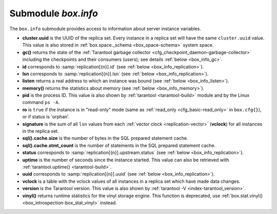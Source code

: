.. _box_introspection-box_info:

-------------------------------------------------------------------------------
Submodule `box.info`
-------------------------------------------------------------------------------

.. module:: box.info

The ``box.info`` submodule provides access to information about server instance
variables.

* **cluster.uuid** is the UUID of the replica set.
  Every instance in a replica set will have the same ``cluster.uuid`` value.
  This value is also stored in :ref:`box.space._schema <box_space-schema>`
  system space.
* **gc()** returns the state of the
  :ref:`Tarantool garbage collector <cfg_checkpoint_daemon-garbage-collector>`
  including the checkpoints and their consumers (users); see details
  :ref:`below <box_info_gc>`.
* **id** corresponds to :samp:`replication[{n}].id`
  (see :ref:`below <box_info_replication>`).
* **lsn** corresponds to :samp:`replication[{n}].lsn`
  (see :ref:`below <box_info_replication>`).
* **listen** returns a real address to which an instance was bound
  (see :ref:`below <box_info_listen>`).
* **memory()** returns the statistics about memory
  (see :ref:`below <box_info_memory>`).
* **pid** is the process ID. This value is also shown by
  :ref:`tarantool <tarantool-build>` module
  and by the Linux command ``ps -A``.
* **ro** is ``true`` if the instance is in "read-only" mode
  (same as :ref:`read_only <cfg_basic-read_only>` in ``box.cfg{}``),
  or if status is 'orphan'.
* **signature** is the sum of all ``lsn`` values from each :ref:`vector clock <replication-vector>`
  (**vclock**) for all instances in the replica set.
* **sql().cache.size** is the number of bytes in the SQL prepared statement cache.
* **sql().cache.stmt_count** is the number of statements in the SQL prepared statement cache.
* **status** corresponds to :samp:`replication[{n}].upstream.status`
  (see :ref:`below <box_info_replication>`).
* **uptime** is the number of seconds since the instance started.
  This value can also be retrieved with
  :ref:`tarantool.uptime() <tarantool-build>`.
* **uuid** corresponds to :samp:`replication[{n}].uuid`
  (see :ref:`below <box_info_replication>`).
* **vclock** is a table with the vclock values of all instances in a replica set which have made data changes.
* **version** is the Tarantool version. This value is also shown by
  :ref:`tarantool -V <index-tarantool_version>`.
* **vinyl()** returns runtime statistics for the vinyl storage engine.
  This function is deprecated, use
  :ref:`box.stat.vinyl() <box_introspection-box_stat_vinyl>` instead.

.. _box_info:

.. function:: box.info()

    Since ``box.info`` contents are dynamic, it's not possible to iterate over
    keys with the Lua ``pairs()`` function. For this purpose, ``box.info()``
    builds and returns a Lua table with all keys and values provided in the
    submodule.

    :return: keys and values in the submodule
    :rtype:  table

    **Example:**

    This example is for a master-replica set that contains one master instance
    and one replica instance. The request was issued at the replica instance.

    .. code-block:: tarantoolsession

        tarantool> box.info()
        ---
        - version: 2.4.0-251-gc44ed3c08
          id: 1
          ro: false
          uuid: 1738767b-afa3-4987-b485-c333cf83415b
          package: Tarantool
          cluster:
            uuid: 40ee7f0f-7070-4650-8883-801e7014407c
          listen: '[::1]:57122'
          replication:
            1:
              id: 1
              uuid: 1738767b-afa3-4987-b485-c333cf83415b
              lsn: 16
          signature: 16
          status: running
          vinyl: []
          uptime: 21
          lsn: 16
          sql: []
          gc: []
          pid: 20293
          memory: []
          vclock: {1: 16}
        ...

.. _box_info_memory:

.. function:: box.info.memory()

    The **memory** function of ``box.info`` gives the ``admin`` user a
    picture of the whole Tarantool instance.

    .. NOTE::

        To get a picture of the vinyl subsystem, use
        :ref:`box.stat.vinyl() <box_introspection-box_stat_vinyl>` instead.

    * **memory().cache** -- number of bytes used for caching user data. The
      memtx storage engine does not require a cache, so in fact this is
      the number of bytes in the cache for the tuples stored for the vinyl
      storage engine.
    * **memory().data** -- number of bytes used for storing user data
      (the tuples) with the memtx engine and with level 0 of the vinyl engine,
      without taking memory fragmentation into account.
    * **memory().index** -- number of bytes used for indexing user data,
      including memtx and vinyl memory tree extents, the vinyl page index,
      and the vinyl bloom filters.
    * **memory().lua** -- number of bytes used for Lua runtime.
    * **memory().net** -- number of bytes used for network input/output buffers.
    * **memory().tx** -- number of bytes in use by active transactions.
      For the vinyl storage engine, this is the total size of all allocated
      objects (struct ``txv``, struct ``vy_tx``, struct ``vy_read_interval``)
      and tuples pinned for those objects.

    An example with a minimum allocation while only the memtx storage engine is
    in use:

    .. code-block:: tarantoolsession

        tarantool> box.info.memory()
        ---
        - cache: 0
          data: 6552
          tx: 0
          lua: 1315567
          net: 98304
          index: 1196032
        ...

.. _box_info_gc:

.. function:: box.info.gc()

    The **gc** function of ``box.info`` gives the ``admin`` user a
    picture of the factors that affect the
    :ref:`Tarantool garbage collector <cfg_checkpoint_daemon-garbage-collector>`.
    The garbage collector compares vclock (:ref:`vector clock <replication-vector>`)
    values of users and checkpoints, so a look at ``box.info.gc()`` may show why the
    garbage collector has not removed old WAL files, or show what it may soon remove.

    * **gc().consumers** -- a list of users whose requests might affect the garbage collector.
    * **gc().checkpoints** -- a list of preserved checkpoints.
    * **gc().checkpoints[n].references** -- a list of references to a checkpoint.
    * **gc().checkpoints[n].vclock** -- a checkpoint's vclock value.
    * **gc().checkpoints[n].signature** -- a sum of a checkpoint's vclock's components.
    * **gc().checkpoint_is_in_progress** -- true if a checkpoint is in progress, otherwise false
    * **gc().vclock** -- the garbage collector's vclock.
    * **gc().signature** -- the sum of the garbage collector's checkpoint's components.

.. _box_info_listen:

.. data:: box.info.listen

    Return a real address to which an instance was bound. For example, if
    ``box.cfg{listen}`` was set with a zero port, ``box.info.listen`` will show
    a real port. The address is stored as a string:

    * unix/:<path> for UNIX domain sockets
    * <ip>:<port> for IPv4
    * [ip]:<port> for IPv6
    
    If an instance does not listen to anything, ``box.info.listen`` is nil.

    **Example:**

    .. code-block:: tarantoolsession

      tarantool> box.cfg{listen=0}
      ---
      ...
      tarantool> box.cfg.listen
      ---
      - '0'
      ...
      tarantool> box.info.listen
      ---
      - 0.0.0.0:44149
      ...

.. _box_info_replication:

.. data:: box.info.replication

    The **replication** section of ``box.info()`` is a table array with statistics for all
    instances in the replica set that the current instance belongs to (see also
    :ref:`"Monitoring a replica set" <replication-monitoring>`):
    In the following, *n* is the index number of one table item, for example
    :samp:`replication[1]`, which has data about server instance number 1,
    which may or may not be the same as the current instance
    (the "current instance" is what is responding to ``box.info``).

    * :samp:`replication[{n}].id` is a short numeric identifier of instance *n* within
      the replica set.
      This value is also stored in the :ref:`box.space._cluster <box_space-cluster>`
      system space.
    * :samp:`replication[{n}].uuid` is a globally unique identifier of instance *n*.
      This value is also stored in the :ref:`box.space._cluster <box_space-cluster>`
      system space.
    * :samp:`replication[{n}].lsn` is the
      :ref:`log sequence number <replication-mechanism>`
      (LSN) for the latest entry in instance *n*'s
      :ref:`write ahead log <index-box_persistence>` (WAL).
    * :samp:`replication[{n}].upstream` appears (is not nil)
      if the current instance is following or intending to follow instance *n*,
      which ordinarily means
      :samp:`replication[{n}].upstream.status` = ``follow``,
      :samp:`replication[{n}].upstream.peer` = url of instance *n* which is being followed,
      :samp:`replication[{n}].lag and idle` = the instance's speed, described later.
      Another way to say this is: :samp:`replication[{n}].upstream` will appear when
      :samp:`replication[{n}].upstream.peer` is not of the current instance,
      and is not read-only, and was specified in ``box.cfg{replication={...}}``,
      so it is shown in :ref:`box.cfg.replication <cfg_replication-replication>`.
    * :samp:`replication[{n}].upstream.status` is the replication status of the connection with instance *n*:

      * ``auth`` means that :ref:`authentication <authentication>` is happening.
      * ``connecting`` means that connection is happening.
      * ``disconnected`` means that it is not connected to the replica set (due to network problems, not replication errors).
      * ``follow`` means that the current instance's role is "replica" (read-only, or not read-only but acting as a replica for this remote peer in a master-master configuration), and is receiving or able to receive data from instance *n* (upstream) master.
      * ``running`` means that replication is in progress.
      * ``stopped`` means that replication was stopped due to a replication error (for example :ref:`duplicate key <error_codes>`).
      * ``orphan`` means that it has not (yet) succeeded in joining the required number of masters (see :ref:`orphan status <replication-orphan_status>`).
      * ``sync`` means that the master and replica are synchronizing to have the same data.

    .. _box_info_replication_upstream_idle:

    * :samp:`replication[{n}].upstream.idle` is the time (in seconds) since
      the last event was received.
      This is the primary indicator of replication health.
      See more in :ref:`Monitoring a replica set <replication-monitoring>`.

    .. _box_info_replication_upstream_peer:

    * :samp:`replication[{n}].upstream.peer` contains instance *n*'s
      :ref:`URI <index-uri>` for example 127.0.0.1:3302.
      See more in :ref:`Monitoring a replica set <replication-monitoring>`.

    .. _box_info_replication_upstream_lag:

    * :samp:`replication[{n}].upstream.lag` is the time difference between the local time
      of instance *n*, recorded when the event was received, and the local time
      at another master recorded when the event was written to the
      :ref:`write ahead log <internals-wal>` on that master.
      See more in :ref:`Monitoring a replica set <replication-monitoring>`.

    * :samp:`replication[{n}].upstream.message` contains an error message in case of a
      :ref:`degraded state <replication-recover>`, otherwise it is nil.

    * :samp:`replication[{n}].downstream` appears (is not nil)
      with data about an instance that is following instance *n*
      or is intending to follow it, which ordinarily means
      :samp:`replication[{n}].downstream.status` = ``follow``,

    * :samp:`replication[{n}].downstream.vclock` contains the
      :ref:`vector clock <replication-vector>`, which is a table of
      '**id**, **lsn**' pairs, for example
      :code:`vclock: {1: 3054773, 4: 8938827, 3: 285902018}`.
      (Notice that the table may have multiple pairs although ``vclock`` is a singular name.)
      Even if instance *n* is :ref:`removed <replication-remove_instances>`,
      its values will still appear here; however,
      its values will be overridden if an instance joins later with the same UUID.
      Vendor clock pairs will only appear if ``lsn > 0``.
      :samp:`replication[{n}].downstream.vclock` may be the same as the current instance's vclock (``box.info.vclock``)
      because this is for all known vclock values of the cluster.
      A master will know what is in a replica's copy of vclock
      because, when the master makes a data change, it sends
      the change information to the replica (including the master's
      vector clock), and the replica replies with what is in its entire
      vector clock table.
      Also the replica sends its entire vector clock table in response
      to a master's heartbeat message, see the heartbeat-message examples
      in section :ref:`Binary protocol -- replication <box_protocol-replication>`.

    * :samp:`replication[{n}].downstream.idle` is the time (in seconds) since the last
      time that instance *n* sent events through the downstream replication.

    * :samp:`replication[{n}].downstream.status` is the replication status for downstream
      replications:

      * ``stopped`` means that downstream replication has stopped.
      * ``follow`` means that downstream replication is in progress
        (instance *n* is ready to accept data from the master or is currently doing so)

    * :samp:`replication[{n}].downstream.message` and 
      :samp:`replication[{n}].downstream.system_message`
      will be nil unless a problem occurs with the connection.
      For example, if instance *n* goes down, then one may see
      status = 'stopped', message = 'unexpected EOF when reading from socket', and
      system_message = 'Broken pipe'.
      See also :ref:`degraded state <replication-recover>`.

.. _box_info_replication-anon:

.. function:: box.info.replication_anon()

    List all the :ref:`anonymous replicas <cfg_replication-replication_anon>`
    following the instance.

    The output is similar to the one produced by ``box.info.replication`` with
    an exception that anonymous replicas are indexed by their uuid strings
    rather than server ids, since server ids have no meaning for anonymous
    replicas.

    Notice that when you issue a plain ``box.info.replication_anon``, the only
    info returned is the number of anonymous replicas following the current
    instance. In order to see the full stats, you have to call
    ``box.info.replication_anon()``. This is done to not overload the ``box.info``
    output with excess info, since there may be lots of anonymous replicas.

    **Example:**

    .. code-block:: tarantoolsession

      tarantool> box.info.replication_anon
      ---
      - count: 2
      ...

      tarantool> box.info.replication_anon()
      ---
      - 3a6a2cfb-7e47-42f6-8309-7a25c37feea1:
          id: 0
          uuid: 3a6a2cfb-7e47-42f6-8309-7a25c37feea1
          lsn: 0
          downstream:
            status: follow
            idle: 0.76203499999974
            vclock: {1: 1}
        f58e4cb0-e0a8-42a1-b439-591dd36c8e5e:
          id: 0
          uuid: f58e4cb0-e0a8-42a1-b439-591dd36c8e5e
          lsn: 0
          downstream:
            status: follow
            idle: 0.0041349999992235
            vclock: {1: 1}
      ...

    Notice that anonymous replicas hide their ``lsn`` from the others, so an
    anonymous replica ``lsn`` will always be reported as zero, even if an anonymous
    replica performs some local space operations.
    To find out the ``lsn`` of a specific anonymous replica, you have to issue ``box.info.lsn`` on
    it.

